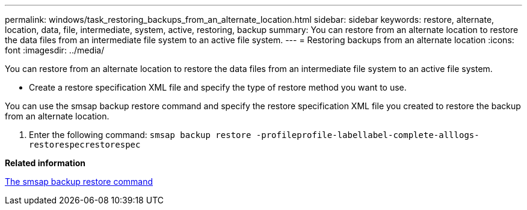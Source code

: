 ---
permalink: windows/task_restoring_backups_from_an_alternate_location.html
sidebar: sidebar
keywords: restore, alternate, location, data, file, intermediate, system, active, restoring, backup
summary: You can restore from an alternate location to restore the data files from an intermediate file system to an active file system.
---
= Restoring backups from an alternate location
:icons: font
:imagesdir: ../media/

[.lead]
You can restore from an alternate location to restore the data files from an intermediate file system to an active file system.

* Create a restore specification XML file and specify the type of restore method you want to use.

You can use the smsap backup restore command and specify the restore specification XML file you created to restore the backup from an alternate location.

. Enter the following command: `smsap backup restore -profileprofile-labellabel-complete-alllogs-restorespecrestorespec`

*Related information*

xref:reference_the_smosmsapbackup_restore_command.adoc[The smsap backup restore command]
